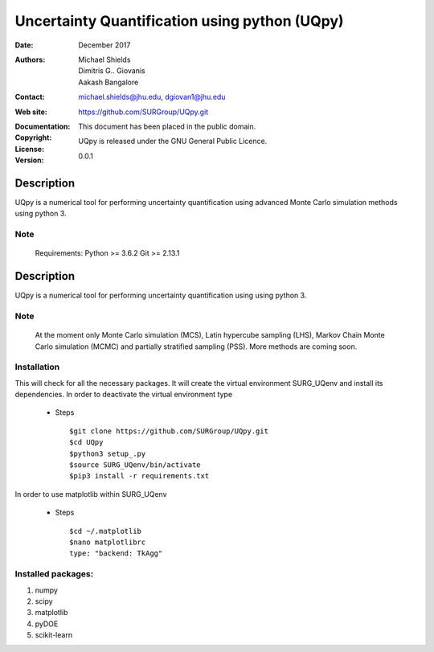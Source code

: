 
*******************************************
Uncertainty Quantification using python (UQpy)
*******************************************

:Date: December 2017
:Authors: Michael Shields, Dimitris G.. Giovanis, Aakash Bangalore
:Contact: michael.shields@jhu.edu, dgiovan1@jhu.edu
:Web site: https://github.com/SURGroup/UQpy.git
:Documentation:  
:Copyright: This document has been placed in the public domain.
:License: UQpy is released under the GNU General Public Licence.
:Version: 0.0.1

Description
===========

UQpy is a numerical tool for performing uncertainty quantification using
advanced Monte Carlo simulation methods using python 3.

Note
----

   Requirements: Python >= 3.6.2
   Git >= 2.13.1

Description
===========

UQpy is a numerical tool for performing uncertainty quantification using
using python 3. 

Note
----

   At the moment only Monte Carlo simulation (MCS), Latin hypercube sampling (LHS), 
   Markov Chain Monte Carlo simulation (MCMC) and partially stratified sampling (PSS).
   More methods are coming soon.

Installation
------------

This will check for all the necessary packages. It will create the virtual environment SURG_UQenv and install  its dependencies. In order to deactivate the virtual environment type

            * Steps ::

                        $git clone https://github.com/SURGroup/UQpy.git
                        $cd UQpy
                        $python3 setup_.py   
                        $source SURG_UQenv/bin/activate
                        $pip3 install -r requirements.txt
 

In order to use matplotlib within SURG_UQenv

            * Steps ::
            
                      $cd ~/.matplotlib
                      $nano matplotlibrc
                      type: "backend: TkAgg"


Installed packages:
------------------------------------------------------------

1. numpy
2. scipy
3. matplotlib
4. pyDOE     
5. scikit-learn

